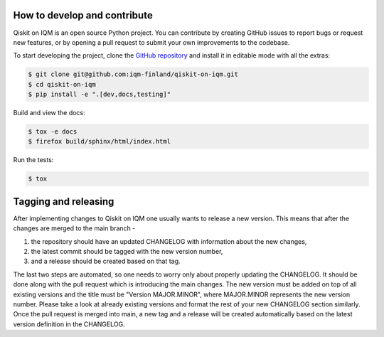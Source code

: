 How to develop and contribute
-----------------------------

Qiskit on IQM is an open source Python project.
You can contribute by creating GitHub issues to report bugs or request new features,
or by opening a pull request to submit your own improvements to the codebase.

To start developing the project, clone the
`GitHub repository <https://github.com/iqm-finland/qiskit-on-iqm>`_
and install it in editable mode with all the extras:

.. code-block:: bash

   $ git clone git@github.com:iqm-finland/qiskit-on-iqm.git
   $ cd qiskit-on-iqm
   $ pip install -e ".[dev,docs,testing]"


Build and view the docs:

.. code-block:: bash

   $ tox -e docs
   $ firefox build/sphinx/html/index.html


Run the tests:

.. code-block:: bash

   $ tox


Tagging and releasing
---------------------

After implementing changes to Qiskit on IQM one usually wants to release a new version. This means
that after the changes are merged to the main branch -

1. the repository should have an updated CHANGELOG with information about the new changes,
2. the latest commit should be tagged with the new version number,
3. and a release should be created based on that tag.

The last two steps are automated, so one needs to worry only about properly updating the CHANGELOG.
It should be done along with the pull request which is introducing the main changes. The new version
must be added on top of all existing versions and the title must be "Version MAJOR.MINOR", where MAJOR.MINOR
represents the new version number. Please take a look at already existing versions and format the rest of
your new CHANGELOG section similarly. Once the pull request is merged into main, a new tag and a release will
be created automatically based on the latest version definition in the CHANGELOG.

